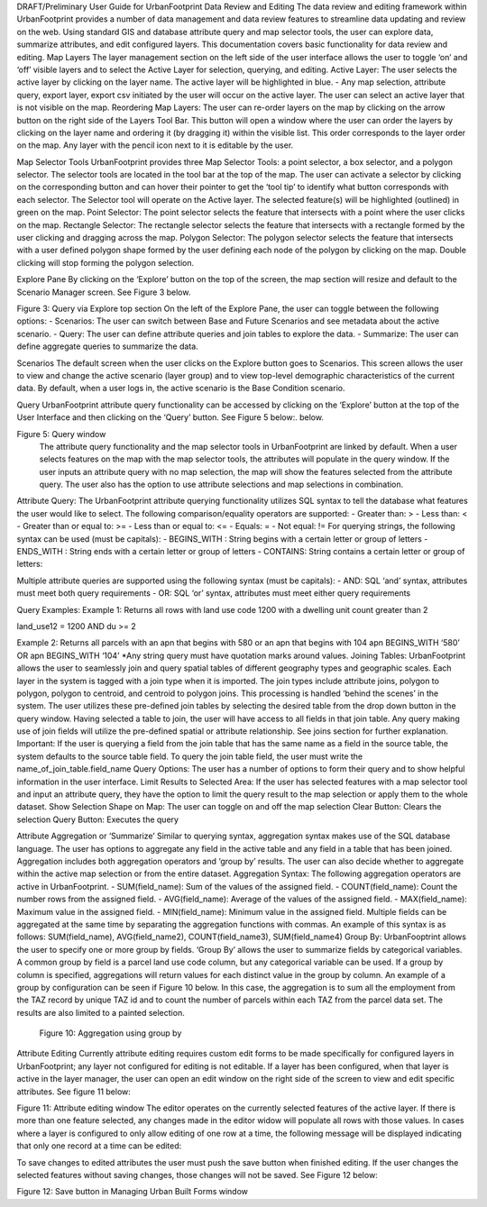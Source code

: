 DRAFT/Preliminary User Guide for
UrbanFootprint Data Review and Editing
The data review and editing framework within UrbanFootprint provides a number of data management and data review features to streamline data updating and review on the web. Using standard GIS and database attribute query and map selector tools, the user can explore data, summarize attributes, and edit configured layers. This documentation covers basic functionality for data review and editing.
Map Layers
The layer management section on the left side of the user interface allows the user to toggle ‘on’ and ‘off’ visible layers and to select the Active Layer for selection, querying, and editing.
Active Layer: The user selects the active layer by clicking on the layer name. The active layer will be highlighted in blue.
-	Any map selection, attribute query, export layer, export csv
initiated by the user will occur on the active layer. The user can select an active layer that is not visible on the map.
Reordering Map Layers: The user can re-order layers on the map by clicking on the arrow button on the right side of the Layers Tool Bar. This button will open a window where the user can order the layers by clicking on the layer name and ordering it (by dragging it) within the visible list. This order corresponds to the layer order on the map.
Any layer with the pencil icon next to it is editable by the user.

Map Selector Tools
UrbanFootprint provides three Map Selector Tools: a point selector, a box selector, and a polygon selector. The selector tools are located in the tool bar at the top of the map.  The user can activate a selector by clicking on the corresponding button and can hover their pointer to get the ‘tool tip’ to identify what button corresponds with each selector.
The Selector tool will operate on the Active layer. The selected feature(s) will be highlighted (outlined) in green on the map.
Point Selector: The point selector selects the feature that intersects with a point where the user clicks on the map.
Rectangle Selector: The rectangle selector selects the feature that intersects with a rectangle formed by the user clicking and dragging across the map.
Polygon Selector: The polygon selector selects the feature that intersects with a user defined polygon shape formed by the user defining each node of the polygon by clicking on the map. Double clicking will stop forming the polygon selection.

Explore Pane
By clicking on the ‘Explore’ button on the top of the screen, the map section will resize and default to the Scenario Manager screen.   See Figure 3 below.

Figure 3: Query via Explore top section
On the left of the Explore Pane, the user can toggle between the following options:
-	Scenarios: The user can switch between Base and Future Scenarios and see metadata about the active scenario.
-	Query: The user can define attribute queries and join tables to explore the data.
-	Summarize: The user can define aggregate queries to summarize the data.


Scenarios
The default screen when the user clicks on the Explore button goes to Scenarios. This screen allows the user to view and change the active scenario (layer group) and to view top-level demographic characteristics of the current data. By default, when a user logs in, the active scenario is the Base Condition scenario.

Query
UrbanFootprint attribute query functionality can be accessed by clicking on the ‘Explore’ button at the top of the User Interface and then clicking on the ‘Query’ button.  See Figure 5 below:. below.

Figure 5: Query window
 The attribute query functionality and the map selector tools in UrbanFootprint are linked by default. When a user selects features on the map with the map selector tools, the attributes will populate in the query window. If the user inputs an attribute query with no map selection, the map will show the features selected from the attribute query. The user also has the option to use attribute selections and map selections in combination.
Attribute Query:  The UrbanFootprint attribute querying functionality utilizes SQL syntax to tell the database what features the user would like to select.
The following comparison/equality operators are supported:
-	Greater than:  >
-	Less than:  <
-	Greater than or equal to:  >=
-	Less than or equal to:  <=
-	Equals:  =
-	Not equal:  !=
For querying strings, the following syntax can be used (must be capitals):
-	BEGINS_WITH :  String begins with a certain letter or group of letters
-	ENDS_WITH :  String ends with a certain letter or group of letters
-	CONTAINS:  String contains a certain letter or group of letters:

Multiple attribute queries are supported using the following syntax (must be capitals):
-	AND:  SQL ‘and’ syntax, attributes must meet both query requirements
-	OR:  SQL ‘or’ syntax, attributes must meet either query requirements

Query Examples:
Example 1:
Returns all rows with land use code 1200 with a dwelling unit count greater than 2

land_use12 = 1200 AND du >= 2

Example 2:
Returns all parcels with an apn that begins with 580 or an apn that begins with 104
apn BEGINS_WITH ‘580’ OR apn BEGINS_WITH ‘104’
*Any string query must have quotation marks around values.
Joining Tables:  UrbanFootprint allows the user to seamlessly join and query spatial tables of different geography types and geographic scales. Each layer in the system is tagged with a join type when it is imported.  The join types include attribute joins, polygon to polygon, polygon to centroid, and centroid to polygon joins. This processing is handled ‘behind the scenes’ in the system.
The user utilizes these pre-defined join tables by selecting the desired table from the drop down button in the query window. Having selected a table to join, the user will have access to all fields in that join table. Any query making use of join fields will utilize the pre-defined spatial or attribute relationship. See joins section for further explanation.
Important: If the user is querying a field from the join table that has the same name as a field in the source table, the system defaults to the source table field. To query the join table field, the user must write the name_of_join_table.field_name
Query Options: The user has a number of options to form their query and to show helpful information in the user interface.
Limit Results to Selected Area: If the user has selected features with a map selector tool and input an attribute query, they have the option to limit the query result to the map selection or apply them to the whole dataset.
Show Selection Shape on Map: The user can toggle on and off the map selection
Clear Button: Clears the selection
Query Button: Executes the query

Attribute Aggregation or ‘Summarize’
Similar to querying syntax, aggregation syntax makes use of the SQL database language. The user has options to aggregate any field in the active table and any field in a table that has been joined.  Aggregation includes both aggregation operators and ‘group by’ results. The user can also decide whether to aggregate within the active map selection or from the entire dataset.
Aggregation Syntax: The following aggregation operators are active in UrbanFootprint.
-	SUM(field_name): Sum of the values of the assigned field.
-	COUNT(field_name): Count the number rows from the assigned field.
-	AVG(field_name): Average of the values of the assigned field.
-	MAX(field_name): Maximum value in the assigned field.
-	MIN(field_name): Minimum value in the assigned field.
Multiple fields can be aggregated at the same time by separating the aggregation functions with commas. An example of this syntax is as follows:
SUM(field_name), AVG(field_name2), COUNT(field_name3), SUM(field_name4)
Group By: UrbanFooptrint allows the user to specify one or more group by fields. ‘Group By’ allows the user to summarize fields by categorical variables. A common group by field is a parcel land use code column, but any categorical variable can be used. If a group by column is specified, aggregations will return values for each distinct value in the group by column.
An example of a group by configuration can be seen if Figure 10 below. In this case, the aggregation is to sum all the employment from the TAZ record by unique TAZ id and to count the number of parcels within each TAZ from the parcel data set. The results are also limited to a painted selection.

           Figure 10: Aggregation using group by

Attribute Editing
Currently attribute editing requires custom edit forms to be made specifically for configured layers in UrbanFootprint; any layer not configured for editing is not editable. If a layer has been configured, when that layer is active in the layer manager, the user can open an edit window on the right side of the screen to view and edit specific attributes. See figure 11 below:

Figure 11: Attribute editing window
The editor operates on the currently selected features of the active layer. If there is more than one feature selected, any changes made in the editor widow will populate all rows with those values.
In cases where a layer is configured to only allow editing of one row at a time, the following message will be displayed indicating that only one record at a time can be edited:

To save changes to edited attributes the user must push the save button when finished editing. If the user changes the selected features without saving changes, those changes will not be saved. See Figure 12 below:

Figure 12: Save button in Managing Urban Built Forms window

